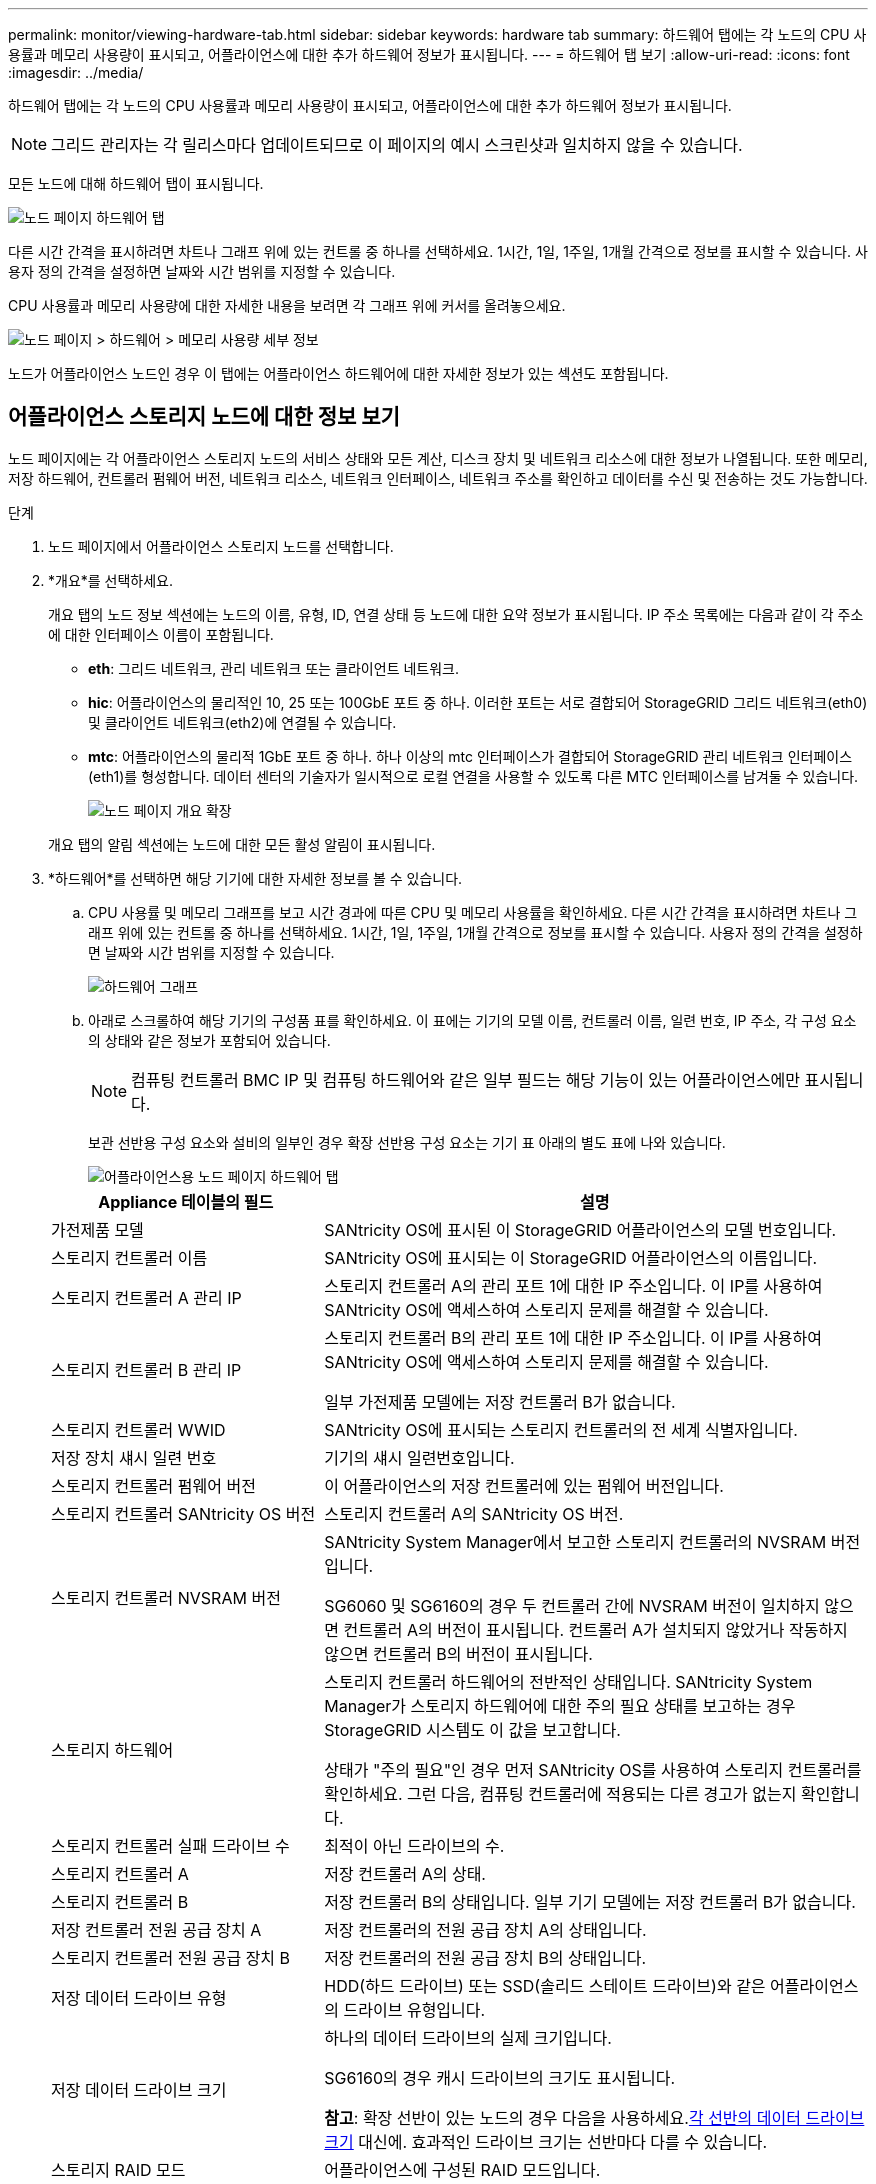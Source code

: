 ---
permalink: monitor/viewing-hardware-tab.html 
sidebar: sidebar 
keywords: hardware tab 
summary: 하드웨어 탭에는 각 노드의 CPU 사용률과 메모리 사용량이 표시되고, 어플라이언스에 대한 추가 하드웨어 정보가 표시됩니다. 
---
= 하드웨어 탭 보기
:allow-uri-read: 
:icons: font
:imagesdir: ../media/


[role="lead"]
하드웨어 탭에는 각 노드의 CPU 사용률과 메모리 사용량이 표시되고, 어플라이언스에 대한 추가 하드웨어 정보가 표시됩니다.


NOTE: 그리드 관리자는 각 릴리스마다 업데이트되므로 이 페이지의 예시 스크린샷과 일치하지 않을 수 있습니다.

모든 노드에 대해 하드웨어 탭이 표시됩니다.

image::../media/nodes_page_hardware_tab_graphs.png[노드 페이지 하드웨어 탭]

다른 시간 간격을 표시하려면 차트나 그래프 위에 있는 컨트롤 중 하나를 선택하세요.  1시간, 1일, 1주일, 1개월 간격으로 정보를 표시할 수 있습니다.  사용자 정의 간격을 설정하면 날짜와 시간 범위를 지정할 수 있습니다.

CPU 사용률과 메모리 사용량에 대한 자세한 내용을 보려면 각 그래프 위에 커서를 올려놓으세요.

image::../media/nodes_page_memory_usage_details.png[노드 페이지 > 하드웨어 > 메모리 사용량 세부 정보]

노드가 어플라이언스 노드인 경우 이 탭에는 어플라이언스 하드웨어에 대한 자세한 정보가 있는 섹션도 포함됩니다.



== 어플라이언스 스토리지 노드에 대한 정보 보기

노드 페이지에는 각 어플라이언스 스토리지 노드의 서비스 상태와 모든 계산, 디스크 장치 및 네트워크 리소스에 대한 정보가 나열됩니다.  또한 메모리, 저장 하드웨어, 컨트롤러 펌웨어 버전, 네트워크 리소스, 네트워크 인터페이스, 네트워크 주소를 확인하고 데이터를 수신 및 전송하는 것도 가능합니다.

.단계
. 노드 페이지에서 어플라이언스 스토리지 노드를 선택합니다.
. *개요*를 선택하세요.
+
개요 탭의 노드 정보 섹션에는 노드의 이름, 유형, ID, 연결 상태 등 노드에 대한 요약 정보가 표시됩니다.  IP 주소 목록에는 다음과 같이 각 주소에 대한 인터페이스 이름이 포함됩니다.

+
** *eth*: 그리드 네트워크, 관리 네트워크 또는 클라이언트 네트워크.
** *hic*: 어플라이언스의 물리적인 10, 25 또는 100GbE 포트 중 하나.  이러한 포트는 서로 결합되어 StorageGRID 그리드 네트워크(eth0) 및 클라이언트 네트워크(eth2)에 연결될 수 있습니다.
** *mtc*: 어플라이언스의 물리적 1GbE 포트 중 하나.  하나 이상의 mtc 인터페이스가 결합되어 StorageGRID 관리 네트워크 인터페이스(eth1)를 형성합니다.  데이터 센터의 기술자가 일시적으로 로컬 연결을 사용할 수 있도록 다른 MTC 인터페이스를 남겨둘 수 있습니다.
+
image::../media/nodes_page_overview_tab_extended.png[노드 페이지 개요 확장]

+
개요 탭의 알림 섹션에는 노드에 대한 모든 활성 알림이 표시됩니다.



. *하드웨어*를 선택하면 해당 기기에 대한 자세한 정보를 볼 수 있습니다.
+
.. CPU 사용률 및 메모리 그래프를 보고 시간 경과에 따른 CPU 및 메모리 사용률을 확인하세요.  다른 시간 간격을 표시하려면 차트나 그래프 위에 있는 컨트롤 중 하나를 선택하세요.  1시간, 1일, 1주일, 1개월 간격으로 정보를 표시할 수 있습니다.  사용자 정의 간격을 설정하면 날짜와 시간 범위를 지정할 수 있습니다.
+
image::../media/nodes_page_hardware_tab_graphs.png[하드웨어 그래프]

.. 아래로 스크롤하여 해당 기기의 구성품 표를 확인하세요.  이 표에는 기기의 모델 이름, 컨트롤러 이름, 일련 번호, IP 주소, 각 구성 요소의 상태와 같은 정보가 포함되어 있습니다.
+

NOTE: 컴퓨팅 컨트롤러 BMC IP 및 컴퓨팅 하드웨어와 같은 일부 필드는 해당 기능이 있는 어플라이언스에만 표시됩니다.

+
보관 선반용 구성 요소와 설비의 일부인 경우 확장 선반용 구성 요소는 기기 표 아래의 별도 표에 나와 있습니다.

+
image::../media/nodes_page_hardware_tab_for_appliance.png[어플라이언스용 노드 페이지 하드웨어 탭]

+
[cols="1a,2a"]
|===
| Appliance 테이블의 필드 | 설명 


 a| 
가전제품 모델
 a| 
SANtricity OS에 표시된 이 StorageGRID 어플라이언스의 모델 번호입니다.



 a| 
스토리지 컨트롤러 이름
 a| 
SANtricity OS에 표시되는 이 StorageGRID 어플라이언스의 이름입니다.



 a| 
스토리지 컨트롤러 A 관리 IP
 a| 
스토리지 컨트롤러 A의 관리 포트 1에 대한 IP 주소입니다. 이 IP를 사용하여 SANtricity OS에 액세스하여 스토리지 문제를 해결할 수 있습니다.



 a| 
스토리지 컨트롤러 B 관리 IP
 a| 
스토리지 컨트롤러 B의 관리 포트 1에 대한 IP 주소입니다. 이 IP를 사용하여 SANtricity OS에 액세스하여 스토리지 문제를 해결할 수 있습니다.

일부 가전제품 모델에는 저장 컨트롤러 B가 없습니다.



 a| 
스토리지 컨트롤러 WWID
 a| 
SANtricity OS에 표시되는 스토리지 컨트롤러의 전 세계 식별자입니다.



 a| 
저장 장치 섀시 일련 번호
 a| 
기기의 섀시 일련번호입니다.



 a| 
스토리지 컨트롤러 펌웨어 버전
 a| 
이 어플라이언스의 저장 컨트롤러에 있는 펌웨어 버전입니다.



 a| 
스토리지 컨트롤러 SANtricity OS 버전
 a| 
스토리지 컨트롤러 A의 SANtricity OS 버전.



 a| 
스토리지 컨트롤러 NVSRAM 버전
 a| 
SANtricity System Manager에서 보고한 스토리지 컨트롤러의 NVSRAM 버전입니다.

SG6060 및 SG6160의 경우 두 컨트롤러 간에 NVSRAM 버전이 일치하지 않으면 컨트롤러 A의 버전이 표시됩니다.  컨트롤러 A가 설치되지 않았거나 작동하지 않으면 컨트롤러 B의 버전이 표시됩니다.



 a| 
스토리지 하드웨어
 a| 
스토리지 컨트롤러 하드웨어의 전반적인 상태입니다.  SANtricity System Manager가 스토리지 하드웨어에 대한 주의 필요 상태를 보고하는 경우 StorageGRID 시스템도 이 값을 보고합니다.

상태가 "주의 필요"인 경우 먼저 SANtricity OS를 사용하여 스토리지 컨트롤러를 확인하세요.  그런 다음, 컴퓨팅 컨트롤러에 적용되는 다른 경고가 없는지 확인합니다.



 a| 
스토리지 컨트롤러 실패 드라이브 수
 a| 
최적이 아닌 드라이브의 수.



 a| 
스토리지 컨트롤러 A
 a| 
저장 컨트롤러 A의 상태.



 a| 
스토리지 컨트롤러 B
 a| 
저장 컨트롤러 B의 상태입니다. 일부 기기 모델에는 저장 컨트롤러 B가 없습니다.



 a| 
저장 컨트롤러 전원 공급 장치 A
 a| 
저장 컨트롤러의 전원 공급 장치 A의 상태입니다.



 a| 
스토리지 컨트롤러 전원 공급 장치 B
 a| 
저장 컨트롤러의 전원 공급 장치 B의 상태입니다.



 a| 
저장 데이터 드라이브 유형
 a| 
HDD(하드 드라이브) 또는 SSD(솔리드 스테이트 드라이브)와 같은 어플라이언스의 드라이브 유형입니다.



 a| 
저장 데이터 드라이브 크기
 a| 
하나의 데이터 드라이브의 실제 크기입니다.

SG6160의 경우 캐시 드라이브의 크기도 표시됩니다.

*참고*: 확장 선반이 있는 노드의 경우 다음을 사용하세요.<<shelf_data_drive_size,각 선반의 데이터 드라이브 크기>> 대신에.  효과적인 드라이브 크기는 선반마다 다를 수 있습니다.



 a| 
스토리지 RAID 모드
 a| 
어플라이언스에 구성된 RAID 모드입니다.



 a| 
스토리지 연결
 a| 
저장소 연결 상태.



 a| 
전체 전원 공급
 a| 
기기의 모든 전원 공급 장치 상태입니다.



 a| 
컴퓨팅 컨트롤러 BMC IP
 a| 
컴퓨팅 컨트롤러의 베이스보드 관리 컨트롤러(BMC) 포트의 IP 주소입니다.  이 IP를 사용하여 BMC 인터페이스에 연결하여 어플라이언스 하드웨어를 모니터링하고 진단합니다.

BMC 포함되지 않은 기기 모델의 경우 이 필드는 표시되지 않습니다.



 a| 
컴퓨팅 컨트롤러 일련 번호
 a| 
컴퓨팅 컨트롤러의 일련 번호입니다.



 a| 
컴퓨팅 하드웨어
 a| 
컴퓨팅 컨트롤러 하드웨어의 상태입니다.  별도의 컴퓨팅 하드웨어와 스토리지 하드웨어가 없는 어플라이언스 모델에는 이 필드가 표시되지 않습니다.



 a| 
컴퓨팅 컨트롤러 CPU 온도
 a| 
컴퓨팅 컨트롤러 CPU의 온도 상태입니다.



 a| 
컴퓨팅 컨트롤러 섀시 온도
 a| 
컴퓨팅 컨트롤러의 온도 상태입니다.

|===
+
[cols="1a,2a"]
|===
| 보관 선반 테이블의 열 | 설명 


 a| 
선반 섀시 일련 번호
 a| 
보관 선반 섀시의 일련 번호입니다.



 a| 
선반 ID
 a| 
보관 선반의 숫자 식별자입니다.

*** 99: 스토리지 컨트롤러 선반
*** 0: 첫 번째 확장 선반
*** 1: 두 번째 확장 선반


*참고:* 확장 선반은 SG6060 및 SG6160에만 적용됩니다.



 a| 
선반 상태
 a| 
보관 선반의 전반적인 상태입니다.



 a| 
IOM 상태
 a| 
모든 확장 선반의 입출력 모듈(IOM) 상태입니다.  확장 선반이 아닌 경우 해당 없음.



 a| 
전원 공급 상태
 a| 
보관 선반의 전원 공급 장치의 전반적인 상태입니다.



 a| 
서랍 상태
 a| 
보관 선반의 서랍 상태.  선반에 서랍이 없는 경우 해당 없음.



 a| 
팬 상태
 a| 
보관 선반에 있는 냉각 팬의 전반적인 상태입니다.



 a| 
드라이브 슬롯
 a| 
저장 선반에 있는 드라이브 슬롯의 총 수입니다.



 a| 
데이터 드라이브
 a| 
저장 선반에서 데이터 저장에 사용되는 드라이브의 수입니다.



 a| 
[[shelf_data_drive_size]]데이터 드라이브 크기
 a| 
저장 선반에 있는 하나의 데이터 드라이브의 효과적인 크기입니다.



 a| 
캐시 드라이브
 a| 
저장 선반에서 캐시로 사용되는 드라이브의 수입니다.



 a| 
캐시 드라이브 크기
 a| 
저장 선반에 있는 가장 작은 캐시 드라이브의 크기입니다.  일반적으로 캐시 드라이브는 모두 같은 크기입니다.



 a| 
구성 상태
 a| 
저장 선반의 구성 상태입니다.

|===
.. 모든 상태가 "명목상"인지 확인하세요.
+
상태가 "명목상"이 아닌 경우 현재 알림을 검토하세요.  SANtricity System Manager를 사용하여 이러한 하드웨어 값에 대해 자세히 알아볼 수도 있습니다.  기기 설치 및 유지관리에 대한 지침을 참조하세요.



. 각 네트워크에 대한 정보를 보려면 *네트워크*를 선택하세요.
+
네트워크 트래픽 그래프는 전체 네트워크 트래픽에 대한 요약을 제공합니다.

+
image::../media/nodes_page_network_traffic_graph.png[노드 페이지 네트워크 트래픽 그래프]

+
.. 네트워크 인터페이스 섹션을 검토하세요.
+
image::../media/nodes_page_network_interfaces.png[노드 페이지 네트워크 인터페이스]

+
네트워크 인터페이스 표의 *속도* 열에 있는 값을 사용하여 어플라이언스의 10/25GbE 네트워크 포트가 활성/백업 모드 또는 LACP 모드를 사용하도록 구성되었는지 확인하세요.

+

NOTE: 표에 표시된 값은 4개의 링크가 모두 사용된다고 가정합니다.

+
[cols="1a,1a,1a,1a"]
|===
| 링크 모드 | 본드 모드 | 개별 HIC 링크 속도(hic1, hic2, hic3, hic4) | 예상 그리드/클라이언트 네트워크 속도(eth0, eth2) 


 a| 
골재
 a| 
LACP
 a| 
25
 a| 
100



 a| 
결정된
 a| 
LACP
 a| 
25
 a| 
50



 a| 
결정된
 a| 
활성/백업
 a| 
25
 a| 
25



 a| 
골재
 a| 
LACP
 a| 
10
 a| 
40



 a| 
결정된
 a| 
LACP
 a| 
10
 a| 
20



 a| 
결정된
 a| 
활성/백업
 a| 
10
 a| 
10

|===
+
보다 https://docs.netapp.com/us-en/storagegrid-appliances/installconfig/configuring-network-links.html["네트워크 링크 구성"^] 10/25GbE 포트 구성에 대한 자세한 내용은 다음을 참조하세요.

.. 네트워크 커뮤니케이션 섹션을 검토하세요.
+
수신 및 전송 표는 각 네트워크를 통해 수신 및 전송된 바이트와 패킷 수와 기타 수신 및 전송 메트릭을 보여줍니다.

+
image::../media/nodes_page_network_communication.png[노드 페이지 네트워크 커뮤니케이션]



. *저장소*를 선택하면 시간 경과에 따라 개체 데이터와 개체 메타데이터에 사용된 저장 공간의 백분율을 보여주는 그래프와 디스크 장치, 볼륨, 개체 저장소에 대한 정보를 볼 수 있습니다.
+
image::../media/nodes_page_storage_used_object_data.png[사용된 저장소 - 개체 데이터]

+
image::../media/storage_used_object_metadata.png[사용된 저장소 - 개체 메타데이터]

+
.. 아래로 스크롤하여 각 볼륨과 개체 저장소에 사용 가능한 저장 용량을 확인하세요.
+
각 디스크의 WWID(전 세계 이름)는 SANtricity OS(어플라이언스의 스토리지 컨트롤러에 연결된 관리 소프트웨어)에서 표준 볼륨 속성을 볼 때 나타나는 볼륨 WWID(전 세계 식별자)와 일치합니다.

+
볼륨 마운트 지점과 관련된 디스크 읽기 및 쓰기 통계를 해석하는 데 도움이 되도록 디스크 장치 표의 *이름* 열에 표시된 이름의 첫 번째 부분(즉, _sdc_, _sdd_, _sde_ 등)이 볼륨 표의 *장치* 열에 표시된 값과 일치합니다.

+
image::../media/nodes_page_storage_tables.png[노드 페이지 스토리지 테이블]







== 어플라이언스 관리 노드 및 게이트웨이 노드에 대한 정보 보기

노드 페이지에는 관리 노드 또는 게이트웨이 노드로 사용되는 각 서비스 어플라이언스의 서비스 상태 및 모든 계산, 디스크 장치 및 네트워크 리소스에 대한 정보가 나열됩니다.  또한 메모리, 저장 하드웨어, 네트워크 리소스, 네트워크 인터페이스, 네트워크 주소를 확인하고 데이터를 수신 및 전송할 수 있습니다.

.단계
. 노드 페이지에서 어플라이언스 관리 노드 또는 어플라이언스 게이트웨이 노드를 선택합니다.
. *개요*를 선택하세요.
+
개요 탭의 노드 정보 섹션에는 노드의 이름, 유형, ID, 연결 상태 등 노드에 대한 요약 정보가 표시됩니다.  IP 주소 목록에는 다음과 같이 각 주소에 대한 인터페이스 이름이 포함됩니다.

+
** *adllb* 및 *adlli*: 관리 네트워크 인터페이스에 활성/백업 본딩이 사용되는 경우 표시됩니다.
** *eth*: 그리드 네트워크, 관리 네트워크 또는 클라이언트 네트워크.
** *hic*: 어플라이언스의 물리적인 10, 25 또는 100GbE 포트 중 하나.  이러한 포트는 서로 결합되어 StorageGRID 그리드 네트워크(eth0) 및 클라이언트 네트워크(eth2)에 연결될 수 있습니다.
** *mtc*: 어플라이언스의 물리적 1GbE 포트 중 하나.  하나 이상의 mtc 인터페이스가 결합되어 관리 네트워크 인터페이스(eth1)를 형성합니다.  데이터 센터의 기술자가 일시적으로 로컬 연결을 사용할 수 있도록 다른 MTC 인터페이스를 남겨둘 수 있습니다.
+
image::../media/nodes_page_overview_tab_services_appliance.png[서비스 어플라이언스에 대한 노드 페이지 개요 탭]



+
개요 탭의 알림 섹션에는 노드에 대한 모든 활성 알림이 표시됩니다.

. *하드웨어*를 선택하면 해당 기기에 대한 자세한 정보를 볼 수 있습니다.
+
.. CPU 사용률 및 메모리 그래프를 보고 시간 경과에 따른 CPU 및 메모리 사용률을 확인하세요.  다른 시간 간격을 표시하려면 차트나 그래프 위에 있는 컨트롤 중 하나를 선택하세요.  1시간, 1일, 1주일, 1개월 간격으로 정보를 표시할 수 있습니다.  사용자 정의 간격을 설정하면 날짜와 시간 범위를 지정할 수 있습니다.
+
image::../media/nodes_page_hardware_tab_graphs_services_appliance.png[서비스 어플라이언스에 대한 노드 페이지 하드웨어 탭 그래프]

.. 아래로 스크롤하여 해당 기기의 구성품 표를 확인하세요.  이 표에는 모델명, 일련번호, 컨트롤러 펌웨어 버전, 각 구성 요소의 상태와 같은 정보가 포함되어 있습니다.
+
image::../media/nodes_page_hardware_tab_services_appliance.png[서비스 어플라이언스의 노드 페이지 하드웨어 탭]

+
[cols="1a,2a"]
|===
| Appliance 테이블의 필드 | 설명 


 a| 
가전제품 모델
 a| 
이 StorageGRID 어플라이언스의 모델 번호입니다.



 a| 
스토리지 컨트롤러 실패 드라이브 수
 a| 
최적이 아닌 드라이브의 수.



 a| 
저장 데이터 드라이브 유형
 a| 
HDD(하드 드라이브) 또는 SSD(솔리드 스테이트 드라이브)와 같은 어플라이언스의 드라이브 유형입니다.



 a| 
저장 데이터 드라이브 크기
 a| 
하나의 데이터 드라이브의 실제 크기입니다.



 a| 
스토리지 RAID 모드
 a| 
어플라이언스의 RAID 모드입니다.



 a| 
전체 전원 공급
 a| 
기기의 모든 전원 공급 장치 상태입니다.



 a| 
컴퓨팅 컨트롤러 BMC IP
 a| 
컴퓨팅 컨트롤러의 베이스보드 관리 컨트롤러(BMC) 포트의 IP 주소입니다.  이 IP를 사용하면 BMC 인터페이스에 연결하여 어플라이언스 하드웨어를 모니터링하고 진단할 수 있습니다.

BMC 포함되지 않은 기기 모델의 경우 이 필드는 표시되지 않습니다.



 a| 
컴퓨팅 컨트롤러 일련 번호
 a| 
컴퓨팅 컨트롤러의 일련 번호입니다.



 a| 
컴퓨팅 하드웨어
 a| 
컴퓨팅 컨트롤러 하드웨어의 상태입니다.



 a| 
컴퓨팅 컨트롤러 CPU 온도
 a| 
컴퓨팅 컨트롤러 CPU의 온도 상태입니다.



 a| 
컴퓨팅 컨트롤러 섀시 온도
 a| 
컴퓨팅 컨트롤러의 온도 상태입니다.

|===
.. 모든 상태가 "명목상"인지 확인하세요.
+
상태가 "명목상"이 아닌 경우 현재 알림을 검토하세요.



. 각 네트워크에 대한 정보를 보려면 *네트워크*를 선택하세요.
+
네트워크 트래픽 그래프는 전체 네트워크 트래픽에 대한 요약을 제공합니다.

+
image::../media/nodes_page_network_traffic_graph.png[노드 페이지 네트워크 트래픽 그래프]

+
.. 네트워크 인터페이스 섹션을 검토하세요.
+
image::../media/nodes_page_hardware_tab_network_services_appliance.png[노드 페이지 하드웨어 탭 네트워크 서비스 어플라이언스]

+
네트워크 인터페이스 표의 *속도* 열에 있는 값을 사용하여 어플라이언스의 40/100GbE 네트워크 포트 4개가 액티브/백업 모드 또는 LACP 모드를 사용하도록 구성되었는지 확인합니다.

+

NOTE: 표에 표시된 값은 4개의 링크가 모두 사용된다고 가정합니다.

+
[cols="1a,1a,1a,1a"]
|===
| 링크 모드 | 본드 모드 | 개별 HIC 링크 속도(hic1, hic2, hic3, hic4) | 예상 그리드/클라이언트 네트워크 속도(eth0, eth2) 


 a| 
골재
 a| 
LACP
 a| 
100
 a| 
400



 a| 
결정된
 a| 
LACP
 a| 
100
 a| 
200



 a| 
결정된
 a| 
활성/백업
 a| 
100
 a| 
100



 a| 
골재
 a| 
LACP
 a| 
40
 a| 
160



 a| 
결정된
 a| 
LACP
 a| 
40
 a| 
80



 a| 
결정된
 a| 
활성/백업
 a| 
40
 a| 
40

|===
.. 네트워크 커뮤니케이션 섹션을 검토하세요.
+
수신 및 전송 표는 각 네트워크를 통해 수신 및 전송된 바이트와 패킷 수, 기타 수신 및 전송 메트릭을 보여줍니다.

+
image::../media/nodes_page_network_communication.png[노드 페이지 네트워크 커뮤니케이션]



. 서비스 어플라이언스의 디스크 장치 및 볼륨에 대한 정보를 보려면 *저장소*를 선택하세요.
+
image::../media/nodes_page_storage_tab_services_appliance.png[노드 페이지 스토리지 탭 서비스 어플라이언스]


